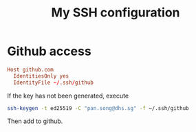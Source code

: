 #+TITLE: My SSH configuration
#+PROPERTY: header-args :tangle ~/.ssh/config :tangle-mode (identity #o644) :mkdirp yes

* Github access
#+begin_src conf
Host github.com
  IdentitiesOnly yes
  IdentityFile ~/.ssh/github
#+end_src
If the key has not been generated, execute
#+begin_src bash :tangle no
ssh-keygen -t ed25519 -C "pan.song@dhs.sg" -f ~/.ssh/github
#+end_src
Then add to github.

